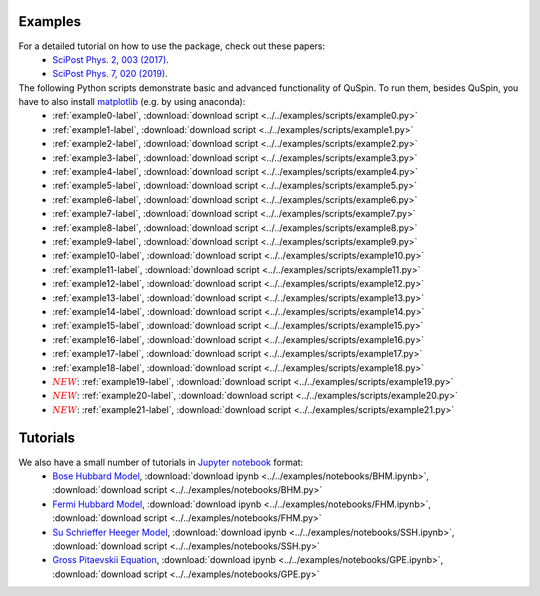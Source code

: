 Examples
--------

For a detailed tutorial on how to use the package, check out these papers:
	* `SciPost Phys. 2, 003 (2017) <https://scipost.org/10.21468/SciPostPhys.2.1.003>`_.
	* `SciPost Phys. 7, 020 (2019) <https://scipost.org/10.21468/SciPostPhys.7.2.020>`_.

The following Python scripts demonstrate basic and advanced functionality of QuSpin. To run them, besides QuSpin, you have to also install `matplotlib <https://matplotlib.org/users/installing.html>`_ (e.g. by using anaconda):
	* :ref:`example0-label`, :download:`download script <../../examples/scripts/example0.py>`
	* :ref:`example1-label`, :download:`download script <../../examples/scripts/example1.py>`
	* :ref:`example2-label`, :download:`download script <../../examples/scripts/example2.py>`
	* :ref:`example3-label`, :download:`download script <../../examples/scripts/example3.py>`
	* :ref:`example4-label`, :download:`download script <../../examples/scripts/example4.py>`
	* :ref:`example5-label`, :download:`download script <../../examples/scripts/example5.py>`
	* :ref:`example6-label`, :download:`download script <../../examples/scripts/example6.py>`
	* :ref:`example7-label`, :download:`download script <../../examples/scripts/example7.py>`
	* :ref:`example8-label`, :download:`download script <../../examples/scripts/example8.py>`
	* :ref:`example9-label`, :download:`download script <../../examples/scripts/example9.py>`
	* :ref:`example10-label`, :download:`download script <../../examples/scripts/example10.py>`
	* :ref:`example11-label`, :download:`download script <../../examples/scripts/example11.py>`
	* :ref:`example12-label`, :download:`download script <../../examples/scripts/example12.py>`
	* :ref:`example13-label`, :download:`download script <../../examples/scripts/example13.py>`
	* :ref:`example14-label`, :download:`download script <../../examples/scripts/example14.py>`
	* :ref:`example15-label`, :download:`download script <../../examples/scripts/example15.py>`
	* :ref:`example16-label`, :download:`download script <../../examples/scripts/example16.py>`
	* :ref:`example17-label`, :download:`download script <../../examples/scripts/example17.py>`
	* :ref:`example18-label`, :download:`download script <../../examples/scripts/example18.py>`
	* :math:`{\color{red} {NEW}}`: :ref:`example19-label`, :download:`download script <../../examples/scripts/example19.py>`
	* :math:`{\color{red} {NEW}}`: :ref:`example20-label`, :download:`download script <../../examples/scripts/example20.py>`
	* :math:`{\color{red} {NEW}}`: :ref:`example21-label`, :download:`download script <../../examples/scripts/example21.py>`

Tutorials
---------

We also have a small number of tutorials in `Jupyter notebook <http://jupyter.org/>`_ format:
	* `Bose Hubbard Model <https://github.com/weinbe58/QuSpin/blob/master/examples/notebooks/BHM.ipynb>`_, :download:`download ipynb <../../examples/notebooks/BHM.ipynb>`, :download:`download script <../../examples/notebooks/BHM.py>`
	* `Fermi Hubbard Model <https://github.com/weinbe58/QuSpin/blob/master/examples/notebooks/FHM.ipynb>`_, :download:`download ipynb <../../examples/notebooks/FHM.ipynb>`, :download:`download script <../../examples/notebooks/FHM.py>`
	* `Su Schrieffer Heeger Model <https://github.com/weinbe58/QuSpin/blob/master/examples/notebooks/SSH.ipynb>`_, :download:`download ipynb <../../examples/notebooks/SSH.ipynb>`, :download:`download script <../../examples/notebooks/SSH.py>`
	* `Gross Pitaevskii Equation <https://github.com/weinbe58/QuSpin/blob/master/examples/notebooks/GPE.ipynb>`_, :download:`download ipynb <../../examples/notebooks/GPE.ipynb>`, :download:`download script <../../examples/notebooks/GPE.py>`



